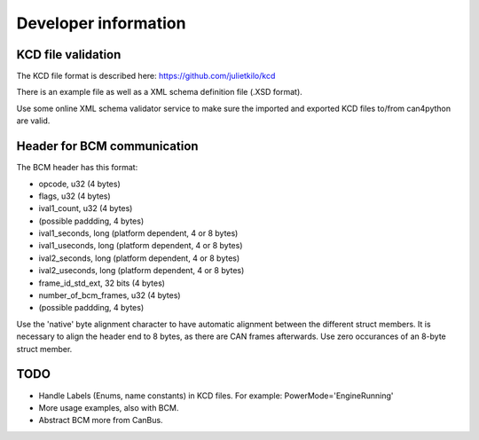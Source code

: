 =====================
Developer information
=====================



KCD file validation
-------------------
The KCD file format is described here: https://github.com/julietkilo/kcd

There is an example file as well as a XML schema definition file (.XSD format).

Use some online XML schema validator service to make sure the imported and exported KCD files to/from can4python are valid.


Header for BCM communication
----------------------------
The BCM header has this format:

* opcode, u32 (4 bytes)
* flags, u32 (4 bytes)
* ival1_count, u32 (4 bytes)
* (possible paddding, 4 bytes)
* ival1_seconds, long (platform dependent, 4 or 8 bytes)
* ival1_useconds, long (platform dependent, 4 or 8 bytes)
* ival2_seconds, long (platform dependent, 4 or 8 bytes)
* ival2_useconds, long (platform dependent, 4 or 8 bytes)
* frame_id_std_ext, 32 bits (4 bytes)
* number_of_bcm_frames, u32 (4 bytes)
* (possible paddding, 4 bytes)

Use the 'native' byte alignment character to have automatic alignment between the different struct members.
It is necessary to align the header end to 8 bytes, as there are CAN frames afterwards. Use zero occurances of an 8-byte struct member.


TODO
----
* Handle Labels (Enums, name constants) in KCD files. For example: PowerMode='EngineRunning'
* More usage examples, also with BCM.
* Abstract BCM more from CanBus.

